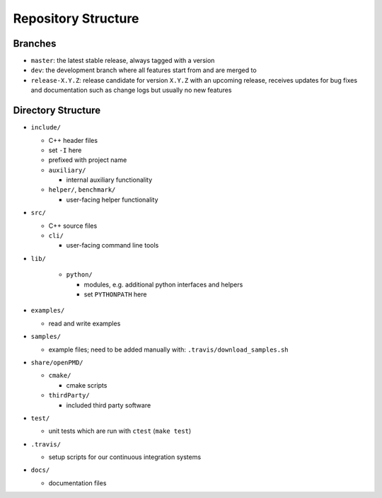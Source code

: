 .. _development-repostructure:

Repository Structure
====================

Branches
--------

* ``master``: the latest stable release, always tagged with a version
* ``dev``: the development branch where all features start from and are merged to
* ``release-X.Y.Z``: release candidate for version ``X.Y.Z`` with an upcoming release, receives updates for bug fixes and documentation such as change logs but usually no new features

Directory Structure
-------------------

* ``include/``

  * C++ header files
  * set ``-I`` here
  * prefixed with project name

  * ``auxiliary/``

    * internal auxiliary functionality

  * ``helper/``, ``benchmark/``

    * user-facing helper functionality

* ``src/``

  * C++ source files

  * ``cli/``

    * user-facing command line tools

* ``lib/``

    * ``python/``

      * modules, e.g. additional python interfaces and helpers
      * set ``PYTHONPATH`` here

* ``examples/``

  * read and write examples

* ``samples/``

  * example files; need to be added manually with:
    ``.travis/download_samples.sh``

* ``share/openPMD/``

  * ``cmake/``

    * cmake scripts

  * ``thirdParty/``

    * included third party software

* ``test/``

  * unit tests which are run with ``ctest`` (``make test``)

* ``.travis/``

  * setup scripts for our continuous integration systems

* ``docs/``

  * documentation files
